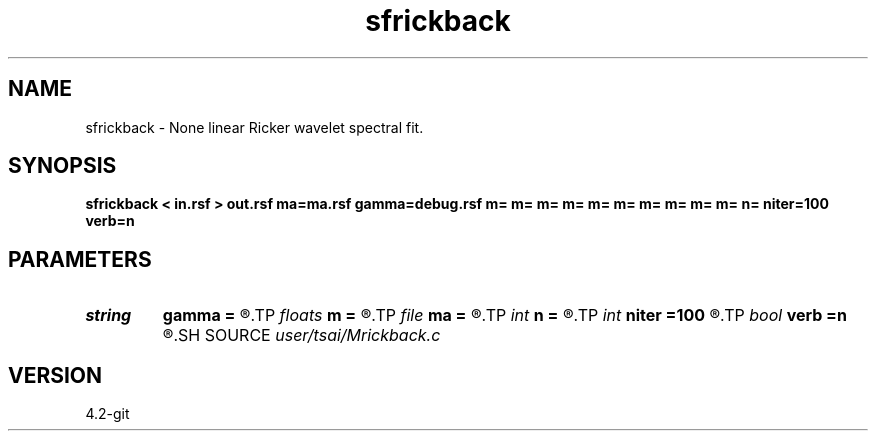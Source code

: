 .TH sfrickback 1  "APRIL 2023" Madagascar "Madagascar Manuals"
.SH NAME
sfrickback \- None linear Ricker wavelet spectral fit. 
.SH SYNOPSIS
.B sfrickback < in.rsf > out.rsf ma=ma.rsf gamma=debug.rsf m= m= m= m= m= m= m= m= m= m= n= niter=100 verb=n
.SH PARAMETERS
.PD 0
.TP
.I string 
.B gamma
.B =
.R  	auxiliary output file name
.TP
.I floats 
.B m
.B =
.R  	 [n]
.TP
.I file   
.B ma
.B =
.R  	auxiliary output file name
.TP
.I int    
.B n
.B =
.R  
.TP
.I int    
.B niter
.B =100
.R  
.TP
.I bool   
.B verb
.B =n
.R  [y/n]
.SH SOURCE
.I user/tsai/Mrickback.c
.SH VERSION
4.2-git
